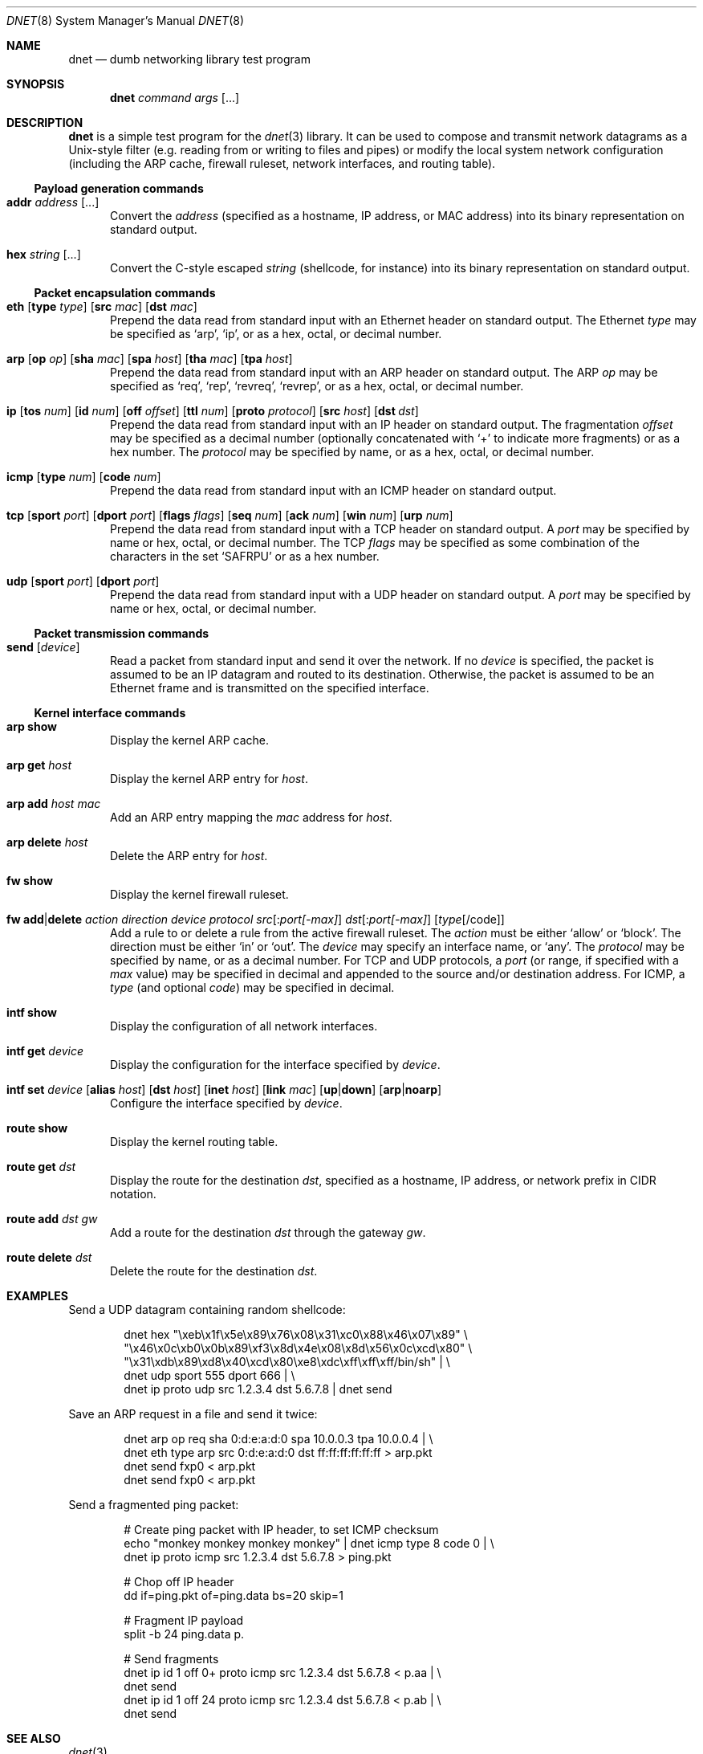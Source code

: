 .\" $Id$
.\"
.\" Copyright (c) 2001 Dug Song <dugsong@monkey.org>
.\"
.Dd October 17, 2001
.Dt DNET 8
.Os
.Sh NAME
.Nm dnet
.Nd dumb networking library test program
.Sh SYNOPSIS
.Nm dnet Ar command Ar args Op ...
.Sh DESCRIPTION
.Nm
is a simple test program for the 
.Xr dnet 3
library. It can be used to compose and transmit network datagrams as a
Unix-style filter (e.g. reading from or writing to files and pipes) or
modify the local system network configuration (including the ARP
cache, firewall ruleset, network interfaces, and routing table).
.Pp
.Ss Payload generation commands
.Bl -tag -width "foo"
.It Nm addr Ar address Op ...
Convert the 
.Ar address
(specified as a hostname, IP address, or MAC address)
into its binary representation on standard output.
.It Nm hex Ar string Op ...
Convert the C-style escaped
.Ar string
(shellcode, for instance) into its binary representation on standard output. 
.El
.Ss Packet encapsulation commands
.Bl -tag -width "foo"
.It Xo
.Nm eth
.Op Nm type Ar type 
.Op Nm src Ar mac
.Op Nm dst Ar mac
.Xc
Prepend the data read from standard input with an Ethernet header on
standard output. The Ethernet
.Ar type
may be specified as
.Ql arp ,
.Ql ip ,
or as a hex, octal, or decimal number.
.It Xo
.Nm arp
.Op Nm op Ar op
.Op Nm sha Ar mac
.Op Nm spa Ar host
.Op Nm tha Ar mac
.Op Nm tpa Ar host
.Xc
Prepend the data read from standard input with an ARP header on
standard output. The ARP
.Ar op
may be specified as
.Ql req ,
.Ql rep ,
.Ql revreq ,
.Ql revrep ,
or as a hex, octal, or decimal number.
.It Xo
.Nm ip
.Op Nm tos Ar num
.Op Nm id Ar num
.Op Nm off Ar offset
.Op Nm ttl Ar num
.Op Nm proto Ar protocol
.Op Nm src Ar host
.Bk -words
.Op Nm dst Ar dst
.Ek
.Xc
Prepend the data read from standard input with an IP header on
standard output. The fragmentation
.Ar offset
may be specified as a decimal number (optionally concatenated with 
.Ql +
to indicate more fragments) or as a hex number. The 
.Ar protocol
may be specified by name, or as a hex, octal, or decimal number.
.It Xo
.Nm icmp
.Op Nm type Ar num
.Op Nm code Ar num
.Xc
Prepend the data read from standard input with an ICMP header on
standard output.
.It Xo
.Nm tcp
.Op Nm sport Ar port
.Op Nm dport Ar port
.Op Nm flags Ar flags
.Op Nm seq Ar num
.Op Nm ack Ar num
.Op Nm win Ar num
.Op Nm urp Ar num
.Xc
Prepend the data read from standard input with a TCP header on
standard output. A
.Ar port
may be specified by name or hex, octal, or decimal number. The TCP 
.Ar flags
may be specified as some combination of the characters in the set
.Ql SAFRPU
or as a hex number.
.It Xo
.Nm udp
.Op Nm sport Ar port
.Op Nm dport Ar port
.Xc
Prepend the data read from standard input with a UDP header on
standard output. A
.Ar port
may be specified by name or hex, octal, or decimal number.
.El
.Ss Packet transmission commands
.Bl -tag -width "foo"
.It Nm send Op Ar device
Read a packet from standard input and send it over the network. If no
.Ar device
is specified, the packet is assumed to be an IP datagram and routed
to its destination. Otherwise, the packet is assumed to be an Ethernet
frame and is transmitted on the specified interface.
.El
.Ss Kernel interface commands
.Bl -tag -width "foo"
.It Nm arp show
Display the kernel ARP cache.
.It Nm arp get Ar host
Display the kernel ARP entry for
.Ar host .
.It Nm arp add Ar host Ar mac
Add an ARP entry mapping the
.Ar mac
address for
.Ar host .
.It Nm arp delete Ar host
Delete the ARP entry for
.Ar host .
.Pp
.It Nm fw show
Display the kernel firewall ruleset.
.It Xo
.Nm fw add Ns \&| Ns Nm delete
.Ar action Ar direction Ar device 
.Ar protocol 
.Ar src Ns Op \&: Ns Ar port[-max]
.Ar dst Ns Op \&: Ns Ar port[-max]
.Op Ar type Ns Op /code
.Xc
Add a rule to or delete a rule from the active firewall ruleset. The
.Ar action
must be either
.Ql allow
or
.Ql block .
The direction must be either
.Ql in
or
.Ql out .
The 
.Ar device
may specify an interface name, or 
.Ql any .
The 
.Ar protocol
may be specified by name, or as a decimal number. For TCP and
UDP protocols, a 
.Ar port
(or range, if specified with a
.Ar max
value) may be specified in decimal and appended to the source and/or
destination address. For ICMP, a
.Ar type
(and optional
.Ar code )
may be specified in decimal.
.It Nm intf show
Display the configuration of all network interfaces.
.It Nm intf get Ar device
Display the configuration for the interface specified by
.Ar device .
.It Xo
.Nm intf set
.Ar device
.Op Nm alias Ar host
.Op Nm dst Ar host
.Op Nm inet Ar host
.Op Nm link Ar mac
.Op Nm up Ns \&| Ns Nm down
.Op Nm arp Ns \&| Ns Nm noarp
.Xc
Configure the interface specified by
.Ar device .
.It Nm route show
Display the kernel routing table.
.It Nm route get Ar dst
Display the route for the destination
.Ar dst ,
specified as a hostname, IP address, or network prefix in CIDR notation.
.It Nm route add Ar dst Ar gw
Add a route for the destination
.Ar dst
through the gateway
.Ar gw .
.It Nm route delete Ar dst
Delete the route for the destination
.Ar dst .
.El
.Sh EXAMPLES
Send a UDP datagram containing random shellcode:
.Bd -literal -offset indent
dnet hex "\\xeb\\x1f\\x5e\\x89\\x76\\x08\\x31\\xc0\\x88\\x46\\x07\\x89" \\
"\\x46\\x0c\\xb0\\x0b\\x89\\xf3\\x8d\\x4e\\x08\\x8d\\x56\\x0c\\xcd\\x80" \\
"\\x31\\xdb\\x89\\xd8\\x40\\xcd\\x80\\xe8\\xdc\\xff\\xff\\xff/bin/sh" | \\
dnet udp sport 555 dport 666 | \\
dnet ip proto udp src 1.2.3.4 dst 5.6.7.8 | dnet send
.Ed
.Pp
Save an ARP request in a file and send it twice:
.Bd -literal -offset indent
dnet arp op req sha 0:d:e:a:d:0 spa 10.0.0.3 tpa 10.0.0.4 | \\
dnet eth type arp src 0:d:e:a:d:0 dst ff:ff:ff:ff:ff:ff > arp.pkt
dnet send fxp0 < arp.pkt
dnet send fxp0 < arp.pkt
.Ed
.Pp
Send a fragmented ping packet:
.Bd -literal -offset indent
# Create ping packet with IP header, to set ICMP checksum
echo "monkey monkey monkey monkey" | dnet icmp type 8 code 0 | \\
dnet ip proto icmp src 1.2.3.4 dst 5.6.7.8 > ping.pkt

# Chop off IP header
dd if=ping.pkt of=ping.data bs=20 skip=1

# Fragment IP payload
split -b 24 ping.data p.

# Send fragments
dnet ip id 1 off 0+ proto icmp src 1.2.3.4 dst 5.6.7.8 < p.aa | \\
dnet send
dnet ip id 1 off 24 proto icmp src 1.2.3.4 dst 5.6.7.8 < p.ab | \\
dnet send
.Ed
.Sh SEE ALSO
.Xr dnet 3
.Sh AUTHORS
Dug Song
.Aq dugsong@monkey.org
